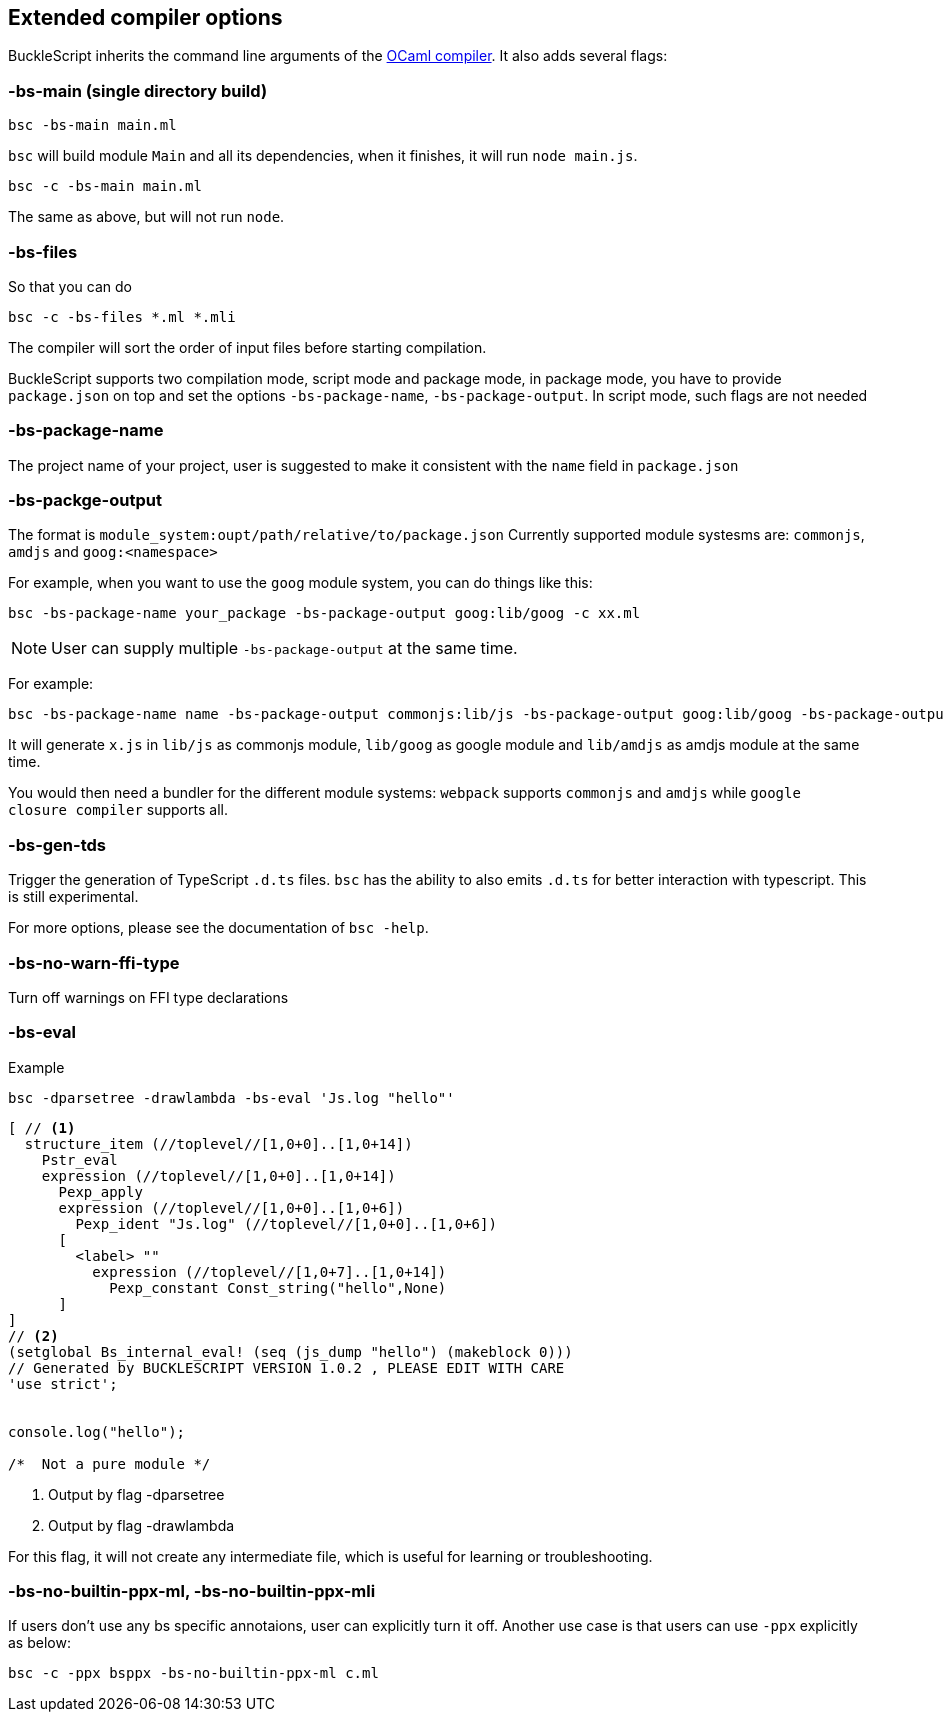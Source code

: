 
## Extended compiler options
BuckleScript inherits the command line arguments of the
http://caml.inria.fr/pub/docs/manual-ocaml/comp.html[OCaml compiler]. It
also adds several flags:

### -bs-main (single directory build)

[source,sh]
--------------------
bsc -bs-main main.ml
--------------------

`bsc` will build module `Main` and all its dependencies, when it
finishes, it will run `node main.js`.

[source,sh]
-----------------------
bsc -c -bs-main main.ml
-----------------------

The same as above, but will not run `node`.

### -bs-files

So that you can do

[source,sh]
---------------------------
bsc -c -bs-files *.ml *.mli
---------------------------

The compiler will sort the order of input files before starting
compilation.

BuckleScript supports two compilation mode, script mode and package
mode, in package mode, you have to provide `package.json` on top and set the options
`-bs-package-name`, `-bs-package-output`. In script mode, such flags are not needed

### -bs-package-name
The project name of your project, user is suggested to make it
consistent with the `name` field in `package.json`

### -bs-packge-output
The format is `module_system:oupt/path/relative/to/package.json`
Currently supported module systesms are: `commonjs`, `amdjs` and
`goog:<namespace>`

For example, when you want to use the `goog` module system, you can do
things like this:

[source,bash]
-----------------------------------------------------------
bsc -bs-package-name your_package -bs-package-output goog:lib/goog -c xx.ml
-----------------------------------------------------------


NOTE: User can supply multiple `-bs-package-output` at the same time.

For example:

[source,bash]
------------
bsc -bs-package-name name -bs-package-output commonjs:lib/js -bs-package-output goog:lib/goog -bs-package-output amdjs:lib/amdjs -c x.ml
------------

It will generate `x.js` in `lib/js` as commonjs module, `lib/goog` as google module and `lib/amdjs` as amdjs module at the same time.

You would then need a bundler for the different module systems:
`webpack` supports `commonjs` and `amdjs` while
`google closure compiler` supports all.

### -bs-gen-tds

Trigger the generation of TypeScript `.d.ts` files.
`bsc` has the ability to also emits `.d.ts` for better interaction with
typescript. This is still experimental.

For more options, please see the documentation of `bsc -help`.

### -bs-no-warn-ffi-type

Turn off warnings on FFI type declarations

### -bs-eval

.Example
[source,sh]
----------
bsc -dparsetree -drawlambda -bs-eval 'Js.log "hello"'
----------

[source,ocaml]
--------------
[ // <1>
  structure_item (//toplevel//[1,0+0]..[1,0+14])
    Pstr_eval
    expression (//toplevel//[1,0+0]..[1,0+14])
      Pexp_apply
      expression (//toplevel//[1,0+0]..[1,0+6])
        Pexp_ident "Js.log" (//toplevel//[1,0+0]..[1,0+6])
      [
        <label> ""
          expression (//toplevel//[1,0+7]..[1,0+14])
            Pexp_constant Const_string("hello",None)
      ]
]
// <2>
(setglobal Bs_internal_eval! (seq (js_dump "hello") (makeblock 0)))
// Generated by BUCKLESCRIPT VERSION 1.0.2 , PLEASE EDIT WITH CARE
'use strict';


console.log("hello");

/*  Not a pure module */
--------------
<1> Output by flag -dparsetree
<2> Output by flag -drawlambda

For this flag, it will not create any intermediate file, which is useful for
learning or troubleshooting.

### -bs-no-builtin-ppx-ml, -bs-no-builtin-ppx-mli

If users don't use any bs specific annotaions, user can explicitly turn it off.
Another use case is that users can use `-ppx` explicitly as below:

[source,ocaml]
--------------
bsc -c -ppx bsppx -bs-no-builtin-ppx-ml c.ml
--------------
